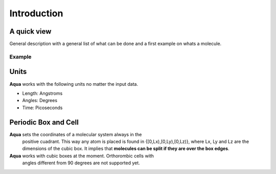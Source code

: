 Introduction
************

A quick view
============
General description with a general list of what can be done and a first example on whats a molecule.


Example
+++++++


Units
=====

**Aqua** works with the following units no matter the input data.

- Length: Angstroms
- Angles: Degrees
- Time:   Picoseconds

Periodic Box and Cell
=====================

**Aqua** sets the coordinates of a molecular system always in the
  positive cuadrant. This way any atom is placed is found in
  {[0,Lx),[0,Ly),[0,Lz)}, where Lx, Ly and Lz are the dimensions of
  the cubic box. It implies that **molecules can be split if they are
  over the box edges**.

**Aqua** works with cubic boxes at the moment. Orthorombic cells with
  angles different from 90 degrees are not supported yet.



